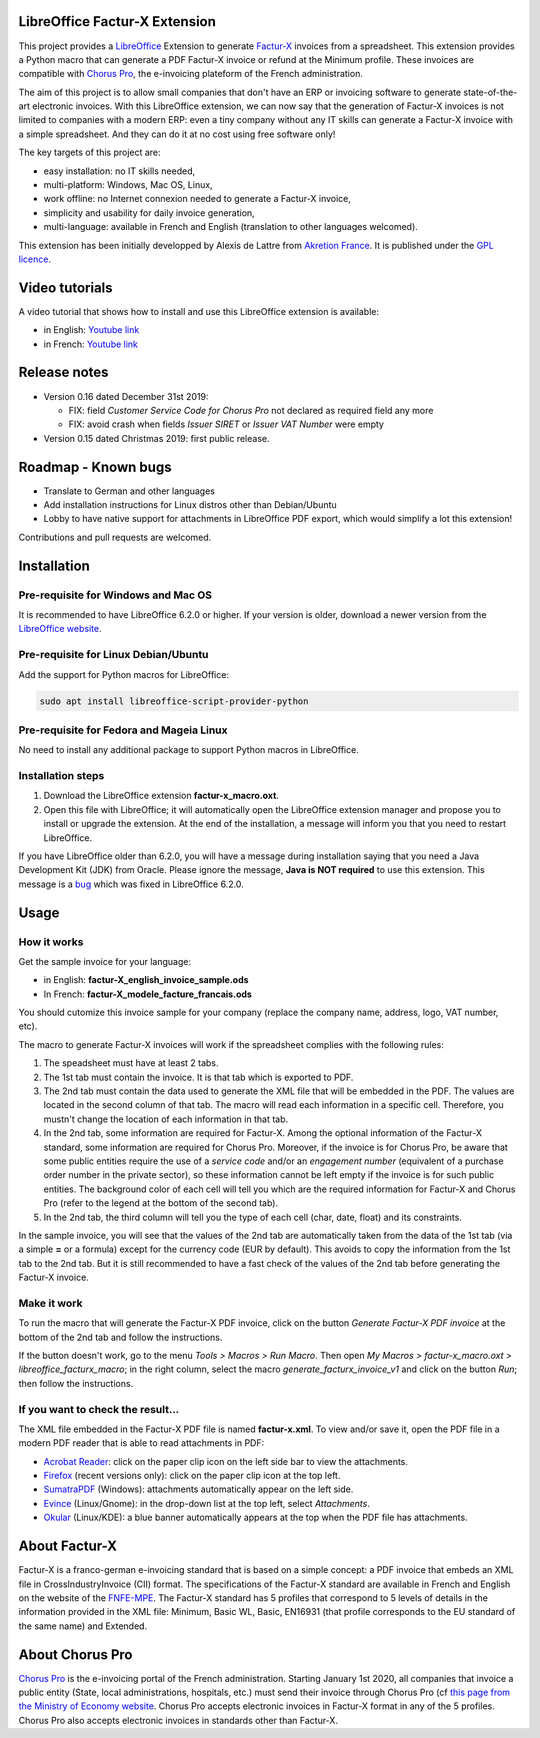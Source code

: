.. image:: https://img.shields.io/badge/license-GPL--3-blue.png
   :target: https://www.gnu.org/licenses/gpl
   :alt: License: GPL-3

==============================
LibreOffice Factur-X Extension
==============================

This project provides a `LibreOffice <https://www.libreoffice.org/>`_ Extension to generate `Factur-X <http://fnfe-mpe.org/factur-x/>`_ invoices from a spreadsheet. This extension provides a Python macro that can generate a PDF Factur-X invoice or refund at the Minimum profile. These invoices are compatible with `Chorus Pro <https://chorus-pro.gouv.fr/>`_, the e-invoicing plateform of the French administration.

The aim of this project is to allow small companies that don't have an ERP or invoicing software to generate state-of-the-art electronic invoices. With this LibreOffice extension, we can now say that the generation of Factur-X invoices is not limited to companies with a modern ERP: even a tiny company without any IT skills can generate a Factur-X invoice with a simple spreadsheet. And they can do it at no cost using free software only!

The key targets of this project are:

- easy installation: no IT skills needed,
- multi-platform: Windows, Mac OS, Linux,
- work offline: no Internet connexion needed to generate a Factur-X invoice,
- simplicity and usability for daily invoice generation,
- multi-language: available in French and English (translation to other languages welcomed).

This extension has been initially developped by Alexis de Lattre from `Akretion France <https://akretion.com/>`_. It is published under the `GPL licence <https://www.gnu.org/licenses/gpl-3.0.html>`_.

===============
Video tutorials
===============

A video tutorial that shows how to install and use this LibreOffice extension is available:

* in English: `Youtube link <https://www.youtube.com/watch?v=ldD-1W8yIv0>`_
* in French: `Youtube link <https://www.youtube.com/watch?v=VDm8qUgtkfM>`_

=============
Release notes
=============

* Version 0.16 dated December 31st 2019:

  * FIX: field *Customer Service Code for Chorus Pro* not declared as required field any more
  * FIX: avoid crash when fields *Issuer SIRET* or *Issuer VAT Number* were empty

* Version 0.15 dated Christmas 2019: first public release.

====================
Roadmap - Known bugs
====================

* Translate to German and other languages
* Add installation instructions for Linux distros other than Debian/Ubuntu
* Lobby to have native support for attachments in LibreOffice PDF export, which would simplify a lot this extension!

Contributions and pull requests are welcomed.

============
Installation
============

Pre-requisite for Windows and Mac OS
------------------------------------

It is recommended to have LibreOffice 6.2.0 or higher. If your version is older, download a newer version from the `LibreOffice website <https://www.libreoffice.org/download/download/>`_.

Pre-requisite for Linux Debian/Ubuntu
-------------------------------------

Add the support for Python macros for LibreOffice:

.. code::

  sudo apt install libreoffice-script-provider-python

Pre-requisite for Fedora and Mageia Linux
-----------------------------------------

No need to install any additional package to support Python macros in LibreOffice.

Installation steps
------------------

1. Download the LibreOffice extension **factur-x_macro.oxt**.
#. Open this file with LibreOffice; it will automatically open the LibreOffice extension manager and propose you to install or upgrade the extension. At the end of the installation, a message will inform you that you need to restart LibreOffice.

If you have LibreOffice older than 6.2.0, you will have a message during installation saying that you need a Java Development Kit (JDK) from Oracle. Please ignore the message, **Java is NOT required** to use this extension. This message is a `bug <https://bugs.documentfoundation.org/show_bug.cgi?id=120363>`_ which was fixed in LibreOffice 6.2.0.

=====
Usage
=====

How it works
------------

Get the sample invoice for your language:

* in English: **factur-X_english_invoice_sample.ods**
* In French: **factur-X_modele_facture_francais.ods**

You should cutomize this invoice sample for your company (replace the company name, address, logo, VAT number, etc).

The macro to generate Factur-X invoices will work if the spreadsheet complies with the following rules:

1. The speadsheet must have at least 2 tabs.
#. The 1st tab must contain the invoice. It is that tab which is exported to PDF.
#. The 2nd tab must contain the data used to generate the XML file that will be embedded in the PDF. The values are located in the second column of that tab. The macro will read each information in a specific cell. Therefore, you mustn't change the location of each information in that tab.
#. In the 2nd tab, some information are required for Factur-X. Among the optional information of the Factur-X standard, some information are required for Chorus Pro. Moreover, if the invoice is for Chorus Pro, be aware that some public entities require the use of a *service code* and/or an *engagement number* (equivalent of a purchase order number in the private sector), so these information cannot be left empty if the invoice is for such public entities. The background color of each cell will tell you which are the required information for Factur-X and Chorus Pro (refer to the legend at the bottom of the second tab).
#. In the 2nd tab, the third column will tell you the type of each cell (char, date, float) and its constraints.

In the sample invoice, you will see that the values of the 2nd tab are automatically taken from the data of the 1st tab (via a simple **=** or a formula) except for the currency code (EUR by default). This avoids to copy the information from the 1st tab to the 2nd tab. But it is still recommended to have a fast check of the values of the 2nd tab before generating the Factur-X invoice.

Make it work
------------

To run the macro that will generate the Factur-X PDF invoice, click on the button *Generate Factur-X PDF invoice* at the bottom of the 2nd tab and follow the instructions.

If the button doesn't work, go to the menu *Tools > Macros > Run Macro*. Then open *My Macros > factur-x_macro.oxt > libreoffice_facturx_macro*; in the right column, select the macro *generate_facturx_invoice_v1* and click on the button *Run*; then follow the instructions.

If you want to check the result...
----------------------------------

The XML file embedded in the Factur-X PDF file is named **factur-x.xml**. To view and/or save it, open the PDF file in a modern PDF reader that is able to read attachments in PDF:

* `Acrobat Reader <https://get.adobe.com/reader/>`_: click on the paper clip icon on the left side bar to view the attachments.
* `Firefox <https://www.mozilla.org/firefox/>`_ (recent versions only): click on the paper clip icon at the top left.
* `SumatraPDF <https://www.sumatrapdfreader.org/>`_ (Windows): attachments automatically appear on the left side.
* `Evince <https://wiki.gnome.org/Apps/Evince>`_ (Linux/Gnome): in the drop-down list at the top left, select *Attachments*.
* `Okular <https://okular.kde.org/>`_ (Linux/KDE): a blue banner automatically appears at the top when the PDF file has attachments.

==============
About Factur-X
==============

Factur-X is a franco-german e-invoicing standard that is based on a simple concept: a PDF invoice that embeds an XML file in CrossIndustryInvoice (CII) format. The specifications of the Factur-X standard are available in French and English on the website of the `FNFE-MPE <http://fnfe-mpe.org/factur-x/>`_. The Factur-X standard has 5 profiles that correspond to 5 levels of details in the information provided in the XML file: Minimum, Basic WL, Basic, EN16931 (that profile corresponds to the EU standard of the same name) and Extended.

================
About Chorus Pro
================

`Chorus Pro <https://chorus-pro.gouv.fr/>`_ is the e-invoicing portal of the French administration. Starting January 1st 2020, all companies that invoice a public entity (State, local administrations, hospitals, etc.) must send their invoice through Chorus Pro (cf `this page from the Ministry of Economy website <https://www.economie.gouv.fr/entreprises/marches-publics-facture-electronique>`_. Chorus Pro accepts electronic invoices in Factur-X format in any of the 5 profiles. Chorus Pro also accepts electronic invoices in standards other than Factur-X.
